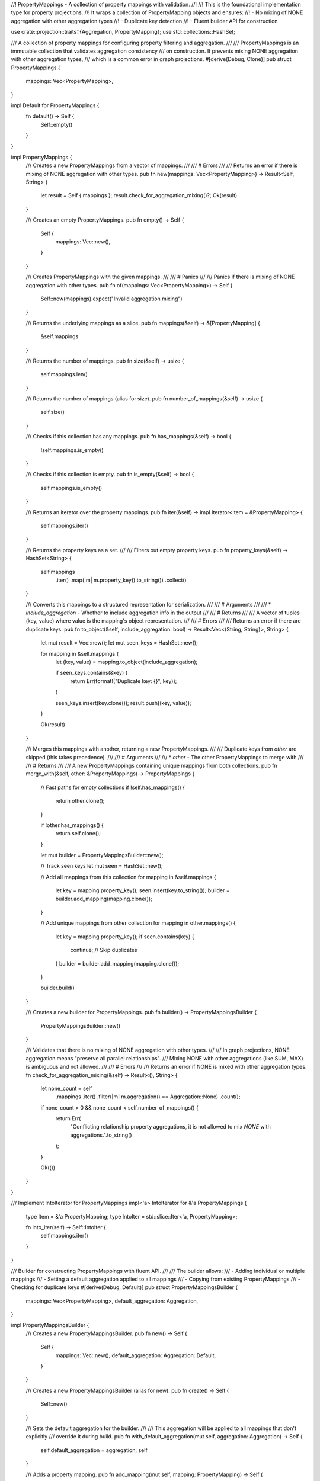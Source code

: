 //! PropertyMappings - A collection of property mappings with validation.
//!
//! This is the foundational implementation type for property projections.
//! It wraps a collection of PropertyMapping objects and ensures:
//! - No mixing of NONE aggregation with other aggregation types
//! - Duplicate key detection
//! - Fluent builder API for construction

use crate::projection::traits::{Aggregation, PropertyMapping};
use std::collections::HashSet;

/// A collection of property mappings for configuring property filtering and aggregation.
///
/// PropertyMappings is an immutable collection that validates aggregation consistency
/// on construction. It prevents mixing NONE aggregation with other aggregation types,
/// which is a common error in graph projections.
#[derive(Debug, Clone)]
pub struct PropertyMappings {
    mappings: Vec<PropertyMapping>,
}

impl Default for PropertyMappings {
    fn default() -> Self {
        Self::empty()
    }
}

impl PropertyMappings {
    /// Creates a new PropertyMappings from a vector of mappings.
    ///
    /// # Errors
    ///
    /// Returns an error if there is mixing of NONE aggregation with other types.
    pub fn new(mappings: Vec<PropertyMapping>) -> Result<Self, String> {
        let result = Self { mappings };
        result.check_for_aggregation_mixing()?;
        Ok(result)
    }

    /// Creates an empty PropertyMappings.
    pub fn empty() -> Self {
        Self {
            mappings: Vec::new(),
        }
    }

    /// Creates PropertyMappings with the given mappings.
    ///
    /// # Panics
    ///
    /// Panics if there is mixing of NONE aggregation with other types.
    pub fn of(mappings: Vec<PropertyMapping>) -> Self {
        Self::new(mappings).expect("Invalid aggregation mixing")
    }

    /// Returns the underlying mappings as a slice.
    pub fn mappings(&self) -> &[PropertyMapping] {
        &self.mappings
    }

    /// Returns the number of mappings.
    pub fn size(&self) -> usize {
        self.mappings.len()
    }

    /// Returns the number of mappings (alias for size).
    pub fn number_of_mappings(&self) -> usize {
        self.size()
    }

    /// Checks if this collection has any mappings.
    pub fn has_mappings(&self) -> bool {
        !self.mappings.is_empty()
    }

    /// Checks if this collection is empty.
    pub fn is_empty(&self) -> bool {
        self.mappings.is_empty()
    }

    /// Returns an iterator over the property mappings.
    pub fn iter(&self) -> impl Iterator<Item = &PropertyMapping> {
        self.mappings.iter()
    }

    /// Returns the property keys as a set.
    ///
    /// Filters out empty property keys.
    pub fn property_keys(&self) -> HashSet<String> {
        self.mappings
            .iter()
            .map(|m| m.property_key().to_string())
            .collect()
    }

    /// Converts this mappings to a structured representation for serialization.
    ///
    /// # Arguments
    ///
    /// * `include_aggregation` - Whether to include aggregation info in the output
    ///
    /// # Returns
    ///
    /// A vector of tuples (key, value) where value is the mapping's object representation.
    ///
    /// # Errors
    ///
    /// Returns an error if there are duplicate keys.
    pub fn to_object(&self, include_aggregation: bool) -> Result<Vec<(String, String)>, String> {
        let mut result = Vec::new();
        let mut seen_keys = HashSet::new();

        for mapping in &self.mappings {
            let (key, value) = mapping.to_object(include_aggregation);

            if seen_keys.contains(&key) {
                return Err(format!("Duplicate key: {}", key));
            }

            seen_keys.insert(key.clone());
            result.push((key, value));
        }

        Ok(result)
    }

    /// Merges this mappings with another, returning a new PropertyMappings.
    ///
    /// Duplicate keys from `other` are skipped (this takes precedence).
    ///
    /// # Arguments
    ///
    /// * `other` - The other PropertyMappings to merge with
    ///
    /// # Returns
    ///
    /// A new PropertyMappings containing unique mappings from both collections.
    pub fn merge_with(&self, other: &PropertyMappings) -> PropertyMappings {
        // Fast paths for empty collections
        if !self.has_mappings() {
            return other.clone();
        }

        if !other.has_mappings() {
            return self.clone();
        }

        let mut builder = PropertyMappingsBuilder::new();

        // Track seen keys
        let mut seen = HashSet::new();

        // Add all mappings from this collection
        for mapping in &self.mappings {
            let key = mapping.property_key();
            seen.insert(key.to_string());
            builder = builder.add_mapping(mapping.clone());
        }

        // Add unique mappings from other collection
        for mapping in other.mappings() {
            let key = mapping.property_key();
            if seen.contains(key) {
                continue; // Skip duplicates
            }
            builder = builder.add_mapping(mapping.clone());
        }

        builder.build()
    }

    /// Creates a new builder for PropertyMappings.
    pub fn builder() -> PropertyMappingsBuilder {
        PropertyMappingsBuilder::new()
    }

    /// Validates that there is no mixing of NONE aggregation with other types.
    ///
    /// In graph projections, NONE aggregation means "preserve all parallel relationships".
    /// Mixing NONE with other aggregations (like SUM, MAX) is ambiguous and not allowed.
    ///
    /// # Errors
    ///
    /// Returns an error if NONE is mixed with other aggregation types.
    fn check_for_aggregation_mixing(&self) -> Result<(), String> {
        let none_count = self
            .mappings
            .iter()
            .filter(|m| m.aggregation() == Aggregation::None)
            .count();

        if none_count > 0 && none_count < self.number_of_mappings() {
            return Err(
                "Conflicting relationship property aggregations, it is not allowed to mix `NONE` with aggregations.".to_string()
            );
        }

        Ok(())
    }
}

/// Implement IntoIterator for PropertyMappings
impl<'a> IntoIterator for &'a PropertyMappings {
    type Item = &'a PropertyMapping;
    type IntoIter = std::slice::Iter<'a, PropertyMapping>;

    fn into_iter(self) -> Self::IntoIter {
        self.mappings.iter()
    }
}

/// Builder for constructing PropertyMappings with fluent API.
///
/// The builder allows:
/// - Adding individual or multiple mappings
/// - Setting a default aggregation applied to all mappings
/// - Copying from existing PropertyMappings
/// - Checking for duplicate keys
#[derive(Debug, Default)]
pub struct PropertyMappingsBuilder {
    mappings: Vec<PropertyMapping>,
    default_aggregation: Aggregation,
}

impl PropertyMappingsBuilder {
    /// Creates a new PropertyMappingsBuilder.
    pub fn new() -> Self {
        Self {
            mappings: Vec::new(),
            default_aggregation: Aggregation::Default,
        }
    }

    /// Creates a new PropertyMappingsBuilder (alias for new).
    pub fn create() -> Self {
        Self::new()
    }

    /// Sets the default aggregation for the builder.
    ///
    /// This aggregation will be applied to all mappings that don't explicitly
    /// override it during build.
    pub fn with_default_aggregation(mut self, aggregation: Aggregation) -> Self {
        self.default_aggregation = aggregation;
        self
    }

    /// Adds a property mapping.
    pub fn add_mapping(mut self, mapping: PropertyMapping) -> Self {
        self.mappings.push(mapping);
        self
    }

    /// Adds multiple property mappings from an iterator.
    pub fn add_mappings(mut self, mappings: impl IntoIterator<Item = PropertyMapping>) -> Self {
        self.mappings.extend(mappings);
        self
    }

    /// Adds a property mapping (alias for add_mapping).
    ///
    /// This alias matches the API expected by NodeProjectionBuilder.
    pub fn add_property(self, mapping: PropertyMapping) -> Self {
        self.add_mapping(mapping)
    }

    /// Adds multiple property mappings (variadic).
    pub fn add_properties(mut self, properties: Vec<PropertyMapping>) -> Self {
        self.mappings.extend(properties);
        self
    }

    /// Adds all property mappings from an iterable (alias for add_mappings).
    pub fn add_all_properties(self, properties: impl IntoIterator<Item = PropertyMapping>) -> Self {
        self.add_mappings(properties)
    }

    /// Copies values from another PropertyMappings.
    pub fn from(mut self, source: &PropertyMappings) -> Self {
        self.mappings.extend(source.mappings().iter().cloned());
        self
    }

    /// Checks if a mapping with the given key exists.
    pub fn has_mapping_with_key(&self, key: &str) -> bool {
        self.mappings.iter().any(|m| m.property_key() == key)
    }

    /// Builds the PropertyMappings.
    ///
    /// If a non-default aggregation was set, it will be applied to all mappings
    /// that use the DEFAULT aggregation.
    ///
    /// # Panics
    ///
    /// Panics if there is mixing of NONE aggregation with other types.
    pub fn build(mut self) -> PropertyMappings {
        // Apply default aggregation if needed
        if self.default_aggregation != Aggregation::Default {
            self.mappings = self
                .mappings
                .into_iter()
                .map(|mapping| mapping.set_non_default_aggregation(self.default_aggregation))
                .collect();
        }

        PropertyMappings::new(self.mappings).expect("Invalid aggregation mixing")
    }
}

#[cfg(test)]
mod tests {
    use super::*;
    use crate::types::DefaultValue;

    #[test]
    fn test_property_mappings_empty() {
        let mappings = PropertyMappings::empty();
        assert!(mappings.is_empty());
        assert_eq!(mappings.size(), 0);
        assert!(!mappings.has_mappings());
    }

    #[test]
    fn test_property_mappings_of() {
        let mapping1 =
            PropertyMapping::new("prop1", "prop1", DefaultValue::null(), Aggregation::Default);
        let mapping2 =
            PropertyMapping::new("prop2", "prop2", DefaultValue::null(), Aggregation::Default);

        let mappings = PropertyMappings::of(vec![mapping1, mapping2]);

        assert_eq!(mappings.size(), 2);
        assert!(mappings.has_mappings());
        assert!(!mappings.is_empty());
    }

    #[test]
    fn test_property_mappings_property_keys() {
        let mapping1 =
            PropertyMapping::new("prop1", "prop1", DefaultValue::null(), Aggregation::Default);
        let mapping2 =
            PropertyMapping::new("prop2", "prop2", DefaultValue::null(), Aggregation::Default);

        let mappings = PropertyMappings::of(vec![mapping1, mapping2]);
        let keys = mappings.property_keys();

        assert_eq!(keys.len(), 2);
        assert!(keys.contains("prop1"));
        assert!(keys.contains("prop2"));
    }

    #[test]
    fn test_property_mappings_merge() {
        let mapping1 =
            PropertyMapping::new("prop1", "prop1", DefaultValue::null(), Aggregation::Default);
        let mapping2 =
            PropertyMapping::new("prop2", "prop2", DefaultValue::null(), Aggregation::Default);
        let mapping3 =
            PropertyMapping::new("prop3", "prop3", DefaultValue::null(), Aggregation::Default);

        let mappings1 = PropertyMappings::of(vec![mapping1.clone(), mapping2.clone()]);
        let mappings2 = PropertyMappings::of(vec![mapping2, mapping3]);

        let merged = mappings1.merge_with(&mappings2);

        // Should have prop1, prop2, prop3 but prop2 only once (from mappings1)
        assert_eq!(merged.size(), 3);
        let keys = merged.property_keys();
        assert!(keys.contains("prop1"));
        assert!(keys.contains("prop2"));
        assert!(keys.contains("prop3"));
    }

    #[test]
    fn test_property_mappings_merge_empty() {
        let mapping1 =
            PropertyMapping::new("prop1", "prop1", DefaultValue::null(), Aggregation::Default);
        let mappings1 = PropertyMappings::of(vec![mapping1]);
        let mappings2 = PropertyMappings::empty();

        let merged = mappings1.merge_with(&mappings2);
        assert_eq!(merged.size(), 1);

        let merged2 = mappings2.merge_with(&mappings1);
        assert_eq!(merged2.size(), 1);
    }

    #[test]
    #[should_panic(expected = "Invalid aggregation mixing")]
    fn test_aggregation_mixing_rejected() {
        let mapping1 =
            PropertyMapping::new("prop1", "prop1", DefaultValue::null(), Aggregation::None);
        let mapping2 =
            PropertyMapping::new("prop2", "prop2", DefaultValue::null(), Aggregation::Sum);

        // This should panic due to mixing NONE with other aggregations
        PropertyMappings::of(vec![mapping1, mapping2]);
    }

    #[test]
    fn test_aggregation_all_none_allowed() {
        let mapping1 =
            PropertyMapping::new("prop1", "prop1", DefaultValue::null(), Aggregation::None);
        let mapping2 =
            PropertyMapping::new("prop2", "prop2", DefaultValue::null(), Aggregation::None);

        // All NONE is allowed
        let mappings = PropertyMappings::of(vec![mapping1, mapping2]);
        assert_eq!(mappings.size(), 2);
    }

    #[test]
    fn test_aggregation_no_none_allowed() {
        let mapping1 =
            PropertyMapping::new("prop1", "prop1", DefaultValue::null(), Aggregation::Sum);
        let mapping2 =
            PropertyMapping::new("prop2", "prop2", DefaultValue::null(), Aggregation::Max);

        // No NONE is allowed
        let mappings = PropertyMappings::of(vec![mapping1, mapping2]);
        assert_eq!(mappings.size(), 2);
    }

    #[test]
    fn test_property_mappings_builder() {
        let mapping1 =
            PropertyMapping::new("prop1", "prop1", DefaultValue::null(), Aggregation::Default);
        let mapping2 =
            PropertyMapping::new("prop2", "prop2", DefaultValue::null(), Aggregation::Default);

        let mappings = PropertyMappings::builder()
            .add_mapping(mapping1)
            .add_mapping(mapping2)
            .build();

        assert_eq!(mappings.size(), 2);
    }

    #[test]
    fn test_property_mappings_builder_with_default_aggregation() {
        let mapping1 =
            PropertyMapping::new("prop1", "prop1", DefaultValue::null(), Aggregation::Default);
        let mapping2 =
            PropertyMapping::new("prop2", "prop2", DefaultValue::null(), Aggregation::Default);

        let mappings = PropertyMappings::builder()
            .with_default_aggregation(Aggregation::Sum)
            .add_mapping(mapping1)
            .add_mapping(mapping2)
            .build();

        assert_eq!(mappings.size(), 2);
        // Both mappings should now have Sum aggregation
        for mapping in mappings.iter() {
            assert_eq!(mapping.aggregation(), Aggregation::Sum);
        }
    }

    #[test]
    fn test_property_mappings_builder_from() {
        let mapping1 =
            PropertyMapping::new("prop1", "prop1", DefaultValue::null(), Aggregation::Default);
        let existing = PropertyMappings::of(vec![mapping1]);

        let mapping2 =
            PropertyMapping::new("prop2", "prop2", DefaultValue::null(), Aggregation::Default);

        let mappings = PropertyMappings::builder()
            .from(&existing)
            .add_mapping(mapping2)
            .build();

        assert_eq!(mappings.size(), 2);
    }

    #[test]
    fn test_property_mappings_builder_has_key() {
        let mapping1 =
            PropertyMapping::new("prop1", "prop1", DefaultValue::null(), Aggregation::Default);

        let builder = PropertyMappings::builder().add_mapping(mapping1);

        assert!(builder.has_mapping_with_key("prop1"));
        assert!(!builder.has_mapping_with_key("prop2"));
    }

    #[test]
    fn test_property_mappings_iterator() {
        let mapping1 =
            PropertyMapping::new("prop1", "prop1", DefaultValue::null(), Aggregation::Default);
        let mapping2 =
            PropertyMapping::new("prop2", "prop2", DefaultValue::null(), Aggregation::Default);

        let mappings = PropertyMappings::of(vec![mapping1, mapping2]);

        let mut count = 0;
        for _ in &mappings {
            count += 1;
        }
        assert_eq!(count, 2);
    }

    #[test]
    fn test_to_object() {
        let mapping1 = PropertyMapping::new(
            "prop1",
            "source1",
            DefaultValue::null(),
            Aggregation::Default,
        );
        let mapping2 =
            PropertyMapping::new("prop2", "source2", DefaultValue::null(), Aggregation::Sum);

        let mappings = PropertyMappings::of(vec![mapping1, mapping2]);
        let object = mappings.to_object(true).expect("Should convert to object");

        assert_eq!(object.len(), 2);
    }
}
